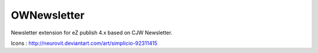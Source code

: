 OWNewsletter
============

Newsletter extension for eZ publish 4.x based on CJW Newsletter.

Icons : http://neurovit.deviantart.com/art/simplicio-92311415

